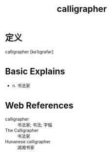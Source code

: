 #+title: calligrapher
#+roam_tags:英语单词

* 定义
  
calligrapher [kəˈlɪɡrəfər]

* Basic Explains
- n. 书法家

* Web References
- calligrapher :: 书法家; 书法; 字幅
- The Calligrapher :: 书法家
- Hunanese calligrapher :: 湖湘书家
